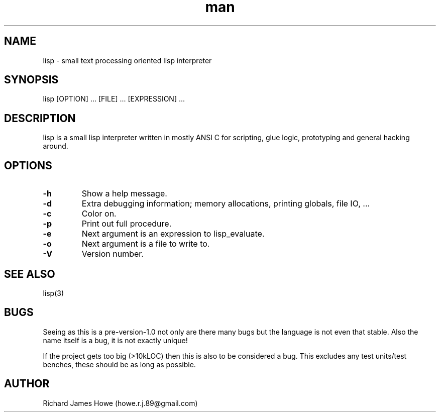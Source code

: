 .\" Manpage for lisp.
.\" Contact howe.r.j.89@gmail.com to correct errors or typos.
.TH man 1 "18 Sep 2014" "0.2.X" "lisp man page"
.SH NAME
lisp \- small text processing oriented lisp interpreter
.SH SYNOPSIS
lisp [OPTION] ... [FILE] ... [EXPRESSION] ...
.SH DESCRIPTION
.\" I should reference other lisp interpreters using interpreter(1) syntax
.\" And also the man page for this lisp interpreters C API
lisp is a small lisp interpreter written in mostly ANSI C for scripting,
glue logic, prototyping and general hacking around.
.SH OPTIONS

.TP
.B -h
Show a help message.
.TP
.B  -d   
Extra debugging information; memory allocations, printing globals, file IO, ...
.TP
.B  -c   
Color on.
.TP
.B  -p   
Print out full procedure.
.TP
.B  -e   
Next argument is an expression to lisp_evaluate.
.TP
.B  -o   
Next argument is a file to write to.
.TP
.B  -V   
Version number.

.SH SEE ALSO
lisp(3)
.SH BUGS
Seeing as this is a pre-version-1.0 not only are there many bugs but the
language is not even that stable. Also the name itself is a bug, it is not
exactly unique!

If the project gets too big (>10kLOC) then this is also to be considered a
bug. This excludes any test units/test benches, these should be as long
as possible.
.SH AUTHOR
Richard James Howe (howe.r.j.89@gmail.com)
